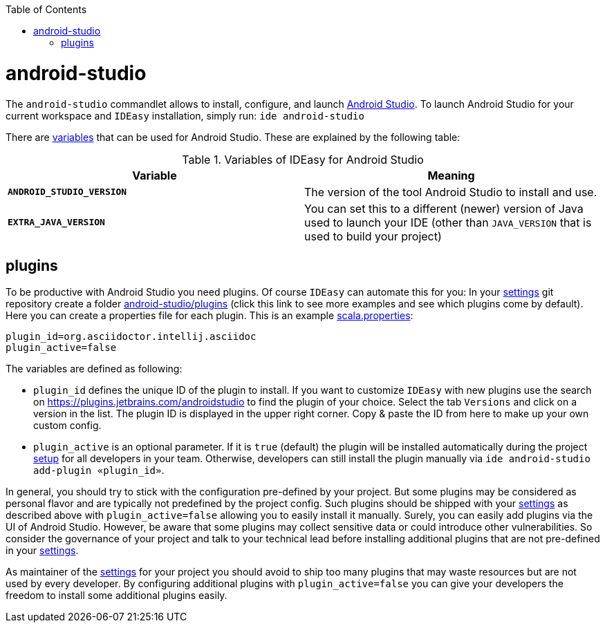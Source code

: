 :toc:
toc::[]

= android-studio

The `android-studio` commandlet allows to install, configure, and launch https://developer.android.com/studio/[Android Studio].
To launch Android Studio for your current workspace and `IDEasy` installation, simply run:
`ide android-studio`

There are link:variables.asciidoc[variables] that can be used for Android Studio.
These are explained by the following table:

.Variables of IDEasy for Android Studio
[options="header"]
|=======================
|*Variable*|*Meaning*
|*`ANDROID_STUDIO_VERSION`*  |The version of the tool Android Studio to install and use.
|*`EXTRA_JAVA_VERSION`*      |You can set this to a different (newer) version of Java used to launch your IDE (other than `JAVA_VERSION` that is used to build your project)
|=======================

== plugins

To be productive with Android Studio you need plugins.
Of course `IDEasy` can automate this for you:
In your link:settings.asciidoc[settings] git repository create a folder https://github.com/devonfw/ide-settings/tree/master/android-studio/plugins[android-studio/plugins] (click this link to see more examples and see which plugins come by default).
Here you can create a properties file for each plugin.
This is an example https://github.com/devonfw/ide-settings/blob/master/android-studio/plugins/asciidoc.properties[scala.properties]:
```
plugin_id=org.asciidoctor.intellij.asciidoc
plugin_active=false
```

The variables are defined as following:

* `plugin_id` defines the unique ID of the plugin to install.
If you want to customize `IDEasy` with new plugins use the search on https://plugins.jetbrains.com/androidstudio to find the plugin of your choice.
Select the tab `Versions` and click on a version in the list.
The plugin ID is displayed in the upper right corner.
Copy & paste the ID from here to make up your own custom config.
* `plugin_active` is an optional parameter.
If it is `true` (default) the plugin will be installed automatically during the project link:setup.asciidoc[setup] for all developers in your team.
Otherwise, developers can still install the plugin manually via `ide android-studio add-plugin «plugin_id»`.

In general, you should try to stick with the configuration pre-defined by your project.
But some plugins may be considered as personal flavor and are typically not predefined by the project config.
Such plugins should be shipped with your link:settings.asciidoc[settings] as described above with `plugin_active=false` allowing you to easily install it manually.
Surely, you can easily add plugins via the UI of Android Studio.
However, be aware that some plugins may collect sensitive data or could introduce other vulnerabilities.
So consider the governance of your project and talk to your technical lead before installing additional plugins that are not pre-defined in your link:settings.asciidoc[settings].

As maintainer of the link:settings.asciidoc[settings] for your project you should avoid to ship too many plugins that may waste resources but are not used by every developer.
By configuring additional plugins with `plugin_active=false` you can give your developers the freedom to install some additional plugins easily.
